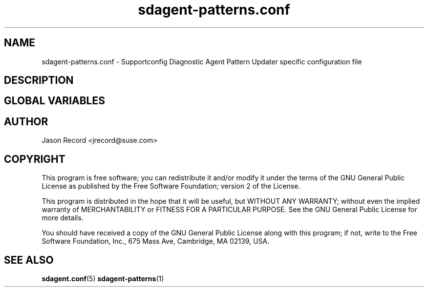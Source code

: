 .TH sdagent-patterns.conf 5 "01 Mar 2013" "sdagent-patterns.conf" "Supportconfig Diagnostic Manual"
.SH NAME
sdagent-patterns.conf - Supportconfig Diagnostic Agent Pattern Updater specific configuration file
.SH DESCRIPTION
.SH GLOBAL VARIABLES
.SH AUTHOR
Jason Record <jrecord@suse.com>
.SH COPYRIGHT
This program is free software; you can redistribute it and/or modify
it under the terms of the GNU General Public License as published by
the Free Software Foundation; version 2 of the License.
.PP
This program is distributed in the hope that it will be useful,
but WITHOUT ANY WARRANTY; without even the implied warranty of
MERCHANTABILITY or FITNESS FOR A PARTICULAR PURPOSE.  See the
GNU General Public License for more details.
.PP
You should have received a copy of the GNU General Public License
along with this program; if not, write to the Free Software
Foundation, Inc., 675 Mass Ave, Cambridge, MA 02139, USA.
.SH SEE ALSO
.BR sdagent.conf (5)
.BR sdagent-patterns (1)

